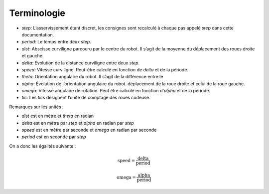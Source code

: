 Terminologie
============

* `step`: L’asservissement étant discret, les consignes sont recalculé à chaque
  pas appelé `step` dans cette documentation.
* `period`: Le temps entre deux `step`.
* `dist`: Abscisse curviligne parcouru par le centre du robot. Il s’agit de la
  moyenne du déplacement des roues droite et gauche.
* `delta`: Évolution de la distance curviligne entre deux `step`.
* `speed`: Vitesse curviligne. Peut-être calculé en fonction de `delta` et de la
  période.
* `theta`: Orientation angulaire du robot. Il s’agit de la différence entre le
* `alpha`: Évolution de l’orientation angulaire du robot.
  déplacement de la roue droite et celui de la roue gauche.
* `omega`: Vitesse angulaire de rotation. Peut être calculé en fonction
  d'`alpha` et de la période.
* `tic`: Les `tics` désignent l’unité de comptage des roues codeuse.

Remarques sur les unités :

* `dist` est en mètre et `theta` en radian
* `delta` est en mètre par `step` et `alpha` en radian par `step`
* `speed` est en mètre par seconde et `omega` en radian par seconde
* `period` est en seconde par `step`

On a donc les égalités suivante :

.. math::

    \mathrm{speed} = \frac{\mathrm{delta}}{\mathrm{period}}

    \mathrm{omega} = \frac{\mathrm{alpha}}{\mathrm{period}}
